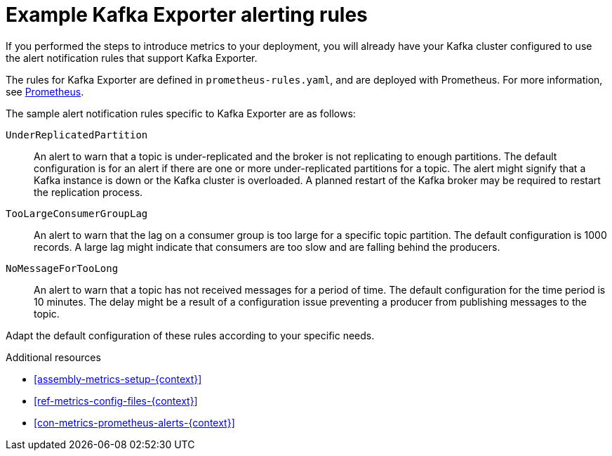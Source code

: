 // Module included in the following assemblies:
//
// metrics/assembly_metrics-kafka-exporter.adoc

[id='con-metrics-kafka-exporter-alerts-{context}']

= Example Kafka Exporter alerting rules

If you performed the steps to introduce metrics to your deployment, you will already have your Kafka cluster configured to use the alert notification rules that support Kafka Exporter.

The rules for Kafka Exporter are defined in `prometheus-rules.yaml`, and are deployed with Prometheus.
For more information, see  xref:assembly-metrics-prometheus-{context}[Prometheus].

The sample alert notification rules specific to Kafka Exporter are as follows:

`UnderReplicatedPartition`:: An alert to warn that a topic is under-replicated and the broker is not replicating to enough partitions.
The default configuration is for an alert if there are one or more under-replicated partitions for a topic.
The alert might signify that a Kafka instance is down or the Kafka cluster is overloaded.
A planned restart of the Kafka broker may be required to restart the replication process.

`TooLargeConsumerGroupLag`:: An alert to warn that the lag on a consumer group is too large for a specific topic partition.
The default configuration is 1000 records.
A large lag might indicate that consumers are too slow and are falling behind the producers.

`NoMessageForTooLong`:: An alert to warn that a topic has not received messages for a period of time.
The default configuration for the time period is 10 minutes.
The delay might be a result of a configuration issue preventing a producer from publishing messages to the topic.

Adapt the default configuration of these rules according to your specific needs.

.Additional resources
* xref:assembly-metrics-setup-{context}[]
* xref:ref-metrics-config-files-{context}[]
* xref:con-metrics-prometheus-alerts-{context}[]
